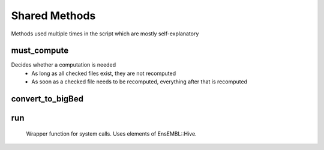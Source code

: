 Shared Methods
##############

Methods used multiple times in the script which are mostly self-explanatory

.. _rf_sm_must_compute:

must_compute
""""""""""""
Decides whether a computation is needed
    * As long as all checked files exist, they are not recomputed
    * As soon as a checked file needs to be recomputed, everything after that is recomputed


.. _rf_sm_convert_to_bigBed:

convert_to_bigBed
"""""""""""""""""


.. _rf_sm_run:

run
"""
 Wrapper function for system calls. Uses elements of EnsEMBL::Hive.